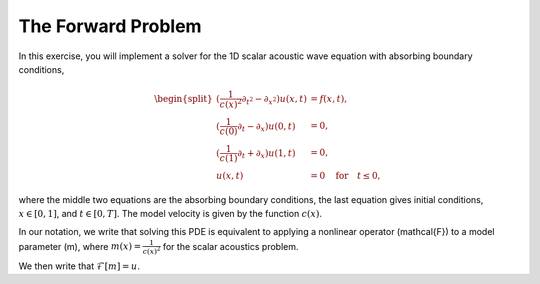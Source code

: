 The Forward Problem
===================


In this exercise, you will implement a solver for the 1D scalar acoustic wave equation with absorbing boundary conditions,

.. math::

	\begin{split}
	(\frac{1}{c(x)^2}\partial_{t^2}-\partial_{x^2})u(x,t) & = f(x,t), \\ 
	(\frac{1}{c(0)}\partial_t-\partial_x)u(0,t) & = 0, \\ 
	(\frac{1}{c(1)}\partial_t+\partial_x)u(1,t) & = 0, \\ 
	u(x,t) & = 0 \quad\text{for}\quad t \le 0,
	\end{split}


where the middle two equations are the absorbing boundary conditions, the last equation gives initial conditions, :math:`x \in [0,1]`, and :math:`t \in [0,T]`. The model velocity is given by the function :math:`c(x)`.

In our notation, we write that solving this PDE is equivalent to applying a nonlinear operator \(\mathcal{F}\) to a model parameter \(m\), where :math:`m(x) = \frac{1}{c(x)^2}` for the scalar acoustics problem.

We then write that :math:`\mathcal{F}[m] = u`.
